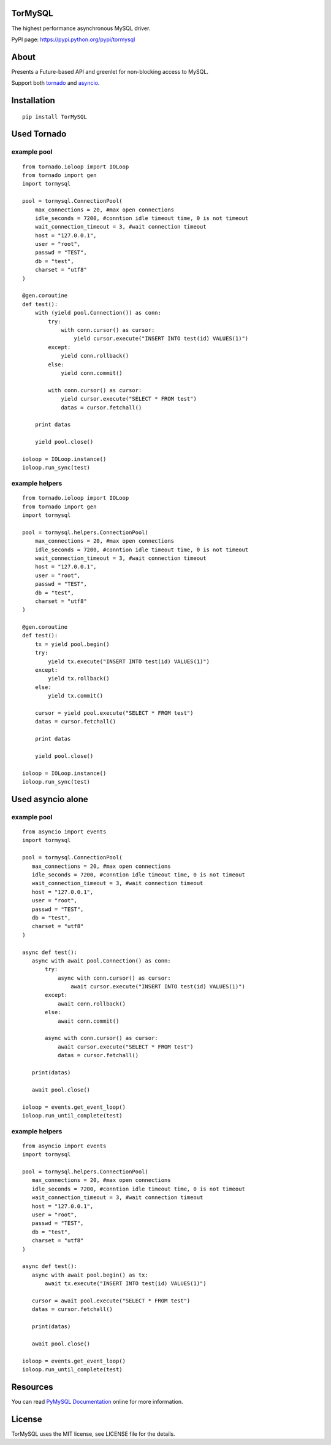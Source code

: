 TorMySQL
========

|Build Status|

The highest performance asynchronous MySQL driver.

PyPI page: https://pypi.python.org/pypi/tormysql

About
=====

Presents a Future-based API and greenlet for non-blocking access to
MySQL.

Support both `tornado <https://github.com/tornadoweb/tornado>`__ and
`asyncio <https://docs.python.org/3/library/asyncio.html>`__.

Installation
============

::

    pip install TorMySQL

Used Tornado
============

example pool
------------

::

    from tornado.ioloop import IOLoop
    from tornado import gen
    import tormysql

    pool = tormysql.ConnectionPool(
        max_connections = 20, #max open connections
        idle_seconds = 7200, #conntion idle timeout time, 0 is not timeout
        wait_connection_timeout = 3, #wait connection timeout
        host = "127.0.0.1",
        user = "root",
        passwd = "TEST",
        db = "test",
        charset = "utf8"
    )

    @gen.coroutine
    def test():
        with (yield pool.Connection()) as conn:
            try:
                with conn.cursor() as cursor:
                    yield cursor.execute("INSERT INTO test(id) VALUES(1)")
            except:
                yield conn.rollback()
            else:
                yield conn.commit()

            with conn.cursor() as cursor:
                yield cursor.execute("SELECT * FROM test")
                datas = cursor.fetchall()

        print datas
        
        yield pool.close()

    ioloop = IOLoop.instance()
    ioloop.run_sync(test)

example helpers
---------------

::

    from tornado.ioloop import IOLoop
    from tornado import gen
    import tormysql

    pool = tormysql.helpers.ConnectionPool(
        max_connections = 20, #max open connections
        idle_seconds = 7200, #conntion idle timeout time, 0 is not timeout
        wait_connection_timeout = 3, #wait connection timeout
        host = "127.0.0.1",
        user = "root",
        passwd = "TEST",
        db = "test",
        charset = "utf8"
    )

    @gen.coroutine
    def test():
        tx = yield pool.begin()
        try:
            yield tx.execute("INSERT INTO test(id) VALUES(1)")
        except:
            yield tx.rollback()
        else:
            yield tx.commit()

        cursor = yield pool.execute("SELECT * FROM test")
        datas = cursor.fetchall()

        print datas

        yield pool.close()

    ioloop = IOLoop.instance()
    ioloop.run_sync(test)

Used asyncio alone
==================

example pool
------------

::

    from asyncio import events
    import tormysql

    pool = tormysql.ConnectionPool(
       max_connections = 20, #max open connections
       idle_seconds = 7200, #conntion idle timeout time, 0 is not timeout
       wait_connection_timeout = 3, #wait connection timeout
       host = "127.0.0.1",
       user = "root",
       passwd = "TEST",
       db = "test",
       charset = "utf8"
    )

    async def test():
       async with await pool.Connection() as conn:
           try:
               async with conn.cursor() as cursor:
                   await cursor.execute("INSERT INTO test(id) VALUES(1)")
           except:
               await conn.rollback()
           else:
               await conn.commit()

           async with conn.cursor() as cursor:
               await cursor.execute("SELECT * FROM test")
               datas = cursor.fetchall()

       print(datas)

       await pool.close()

    ioloop = events.get_event_loop()
    ioloop.run_until_complete(test)

example helpers
---------------

::

    from asyncio import events
    import tormysql

    pool = tormysql.helpers.ConnectionPool(
       max_connections = 20, #max open connections
       idle_seconds = 7200, #conntion idle timeout time, 0 is not timeout
       wait_connection_timeout = 3, #wait connection timeout
       host = "127.0.0.1",
       user = "root",
       passwd = "TEST",
       db = "test",
       charset = "utf8"
    )

    async def test():
       async with await pool.begin() as tx:
           await tx.execute("INSERT INTO test(id) VALUES(1)")

       cursor = await pool.execute("SELECT * FROM test")
       datas = cursor.fetchall()

       print(datas)

       await pool.close()

    ioloop = events.get_event_loop()
    ioloop.run_until_complete(test)

Resources
=========

You can read `PyMySQL Documentation <http://pymysql.readthedocs.io/>`__
online for more information.

License
=======

TorMySQL uses the MIT license, see LICENSE file for the details.

.. |Build Status| image:: https://travis-ci.org/snower/TorMySQL.svg?branch=master
   :target: https://travis-ci.org/snower/TorMySQL
